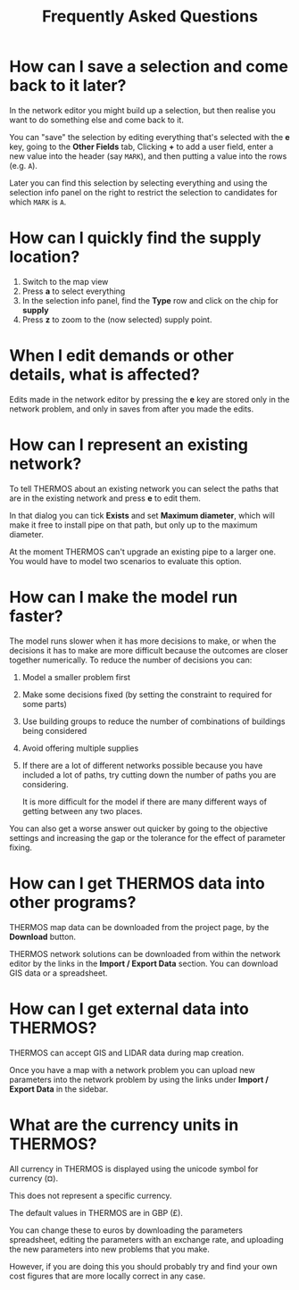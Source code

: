 #+TITLE: Frequently Asked Questions

* How can I save a selection and come back to it later?

In the network editor you might build up a selection, but then realise you want to do something else and come back to it.

You can "save" the selection by editing everything that's selected with the *e* key, going to the *Other Fields* tab, Clicking *+* to add a user field, enter a new value into the header (say =MARK=), and then putting a value into the rows (e.g. =A=).

Later you can find this selection by selecting everything and using the selection info panel on the right to restrict the selection to candidates for which =MARK= is =A=.

* How can I quickly find the supply location?

1. Switch to the map view
2. Press *a* to select everything
3. In the selection info panel, find the *Type* row and click on the chip for *supply*
4. Press *z* to zoom to the (now selected) supply point.

* When I edit demands or other details, what is affected?

Edits made in the network editor by pressing the *e* key are stored only in the network problem, and only in saves from after you made the edits.

* How can I represent an existing network?

To tell THERMOS about an existing network you can select the paths that are in the existing network and press *e* to edit them.

In that dialog you can tick *Exists* and set *Maximum diameter*, which will make it free to install pipe on that path, but only up to the maximum diameter.

At the moment THERMOS can't upgrade an existing pipe to a larger one. You would have to model two scenarios to evaluate this option.

* How can I make the model run faster?

The model runs slower when it has more decisions to make, or when the decisions it has to make are more difficult because the outcomes are closer together numerically. To reduce the number of decisions you can:

1. Model a smaller problem first
2. Make some decisions fixed (by setting the constraint to required for some parts)
3. Use building groups to reduce the number of combinations of buildings being considered
4. Avoid offering multiple supplies
5. If there are a lot of different networks possible because you have included a lot of paths, try cutting down the number of paths you are considering.

   It is more difficult for the model if there are many different ways of getting between any two places.

You can also get a worse answer out quicker by going to the objective settings and increasing the gap or the tolerance for the effect of parameter fixing.

* How can I get THERMOS data into other programs?

THERMOS map data can be downloaded from the project page, by the *Download* button.

THERMOS network solutions can be downloaded from within the network editor by the links in the *Import / Export Data* section. You can download GIS data or a spreadsheet.

* How can I get external data into THERMOS?

THERMOS can accept GIS and LIDAR data during map creation.

Once you have a map with a network problem you can upload new parameters into the network problem by using the links under *Import / Export Data* in the sidebar.

* What are the currency units in THERMOS?

All currency in THERMOS is displayed using the unicode symbol for currency (¤).

This does not represent a specific currency.

The default values in THERMOS are in GBP (£).

You can change these to euros by downloading the parameters spreadsheet, editing the parameters with an exchange rate, and uploading the new parameters into new problems that you make.

However, if you are doing this you should probably try and find your own cost figures that are more locally correct in any case.
